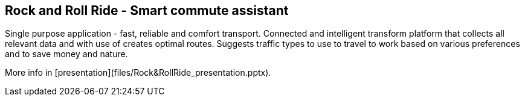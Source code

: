 == Rock and Roll Ride - Smart commute assistant

Single purpose application - fast, reliable and comfort transport. Connected and intelligent transform platform that collects all relevant data and with use of creates optimal routes. Suggests traffic types to use to travel to work based on various preferences and to save money and nature.

More info in [presentation](files/Rock&RollRide_presentation.pptx).







 
